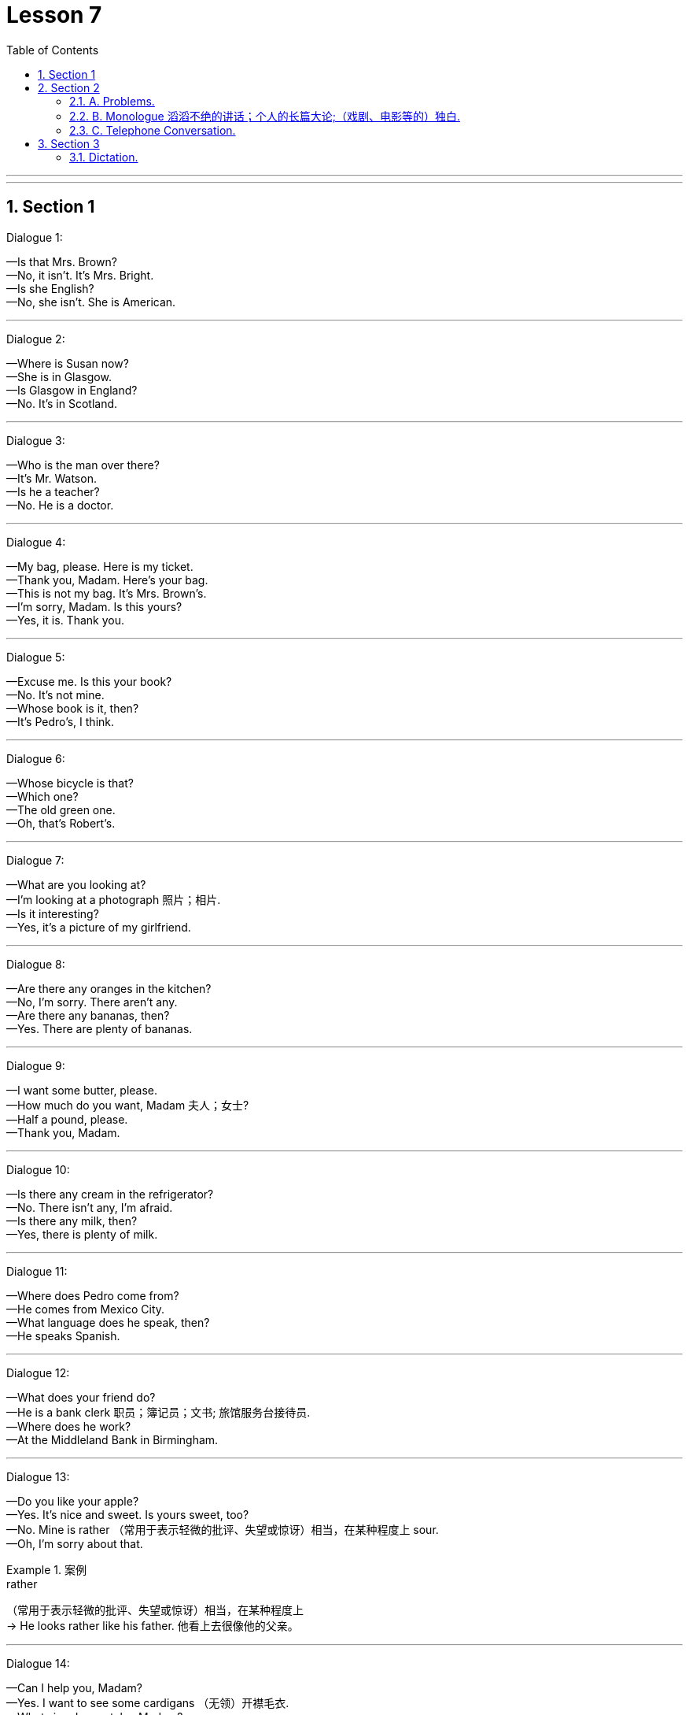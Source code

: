 
= Lesson 7
:toc: left
:toclevels: 3
:sectnums:
:stylesheet: ../../+ 000 eng选/美国高中历史教材 American History ： From Pre-Columbian to the New Millennium/myAdocCss.css

'''

---


== Section 1

Dialogue 1:

—Is that Mrs. Brown? +
—No, it isn't. It's Mrs. Bright. +
—Is she English? +
—No, she isn't. She is American.

---

Dialogue 2:

—Where is Susan now? +
—She is in Glasgow. +
—Is Glasgow in England? +
—No. It's in Scotland.

---

Dialogue 3:

—Who is the man over there? +
—It's Mr. Watson. +
—Is he a teacher? +
—No. He is a doctor.

---

Dialogue 4:

—My bag, please. Here is my ticket. +
—Thank you, Madam. Here's your bag. +
—This is not my bag. It's Mrs. Brown's. +
—I'm sorry, Madam. Is this yours? +
—Yes, it is. Thank you.

---

Dialogue 5:

—Excuse me. Is this your book? +
—No. It's not mine. +
—Whose book is it, then? +
—It's Pedro's, I think.

---

Dialogue 6:

—Whose bicycle is that? +
—Which one? +
—The old green one. +
—Oh, that's Robert's.

---

Dialogue 7:

—What are you looking at? +
—I'm looking at a photograph 照片；相片. +
—Is it interesting? +
—Yes, it's a picture of my girlfriend.



---

Dialogue 8:

—Are there any oranges in the kitchen? +
—No, I'm sorry. There aren't any. +
—Are there any bananas, then? +
—Yes. There are plenty of bananas.



---

Dialogue 9:

—I want some butter, please. +
—How much do you want, Madam 夫人；女士? +
—Half a pound, please. +
—Thank you, Madam.


---

Dialogue 10:

—Is there any cream in the refrigerator? +
—No. There isn't any, I'm afraid. +
—Is there any milk, then? +
—Yes, there is plenty of milk.

---

Dialogue 11:

—Where does Pedro come from? +
—He comes from Mexico City. +
—What language does he speak, then? +
—He speaks Spanish.

---

Dialogue 12:

—What does your friend do? +
—He is a bank clerk 职员；簿记员；文书; 旅馆服务台接待员. +
—Where does he work? +
—At the Middleland Bank in Birmingham.



---

Dialogue 13:

—Do you like your apple? +
—Yes. It's nice and sweet. Is yours sweet, too? +
—No. Mine is rather （常用于表示轻微的批评、失望或惊讶）相当，在某种程度上 sour. +
—Oh, I'm sorry about that.

[.my1]
.案例
====

.rather
（常用于表示轻微的批评、失望或惊讶）相当，在某种程度上 +
-> He looks rather like his father. 他看上去很像他的父亲。
====


---

Dialogue 14:

—Can I help you, Madam? +
—Yes. I want to see some cardigans （无领）开襟毛衣. +
—What size do you take, Madam? +
—About fourteen inches 英寸, I think.

[.my1]
.案例
====
.cardigan
( NAmE also ˌcardigan ˈsweater ) a knitted jacket made of wool, usually with no collar and fastened with buttons at the front （无领）开襟毛衣 +
=> cardigan 是用精纺毛线编织的男、女长袖无领短上衣或背心、开襟，系扣或系带子。 +
image:../img/cardigan.jpg[,10%]

.inch
英寸（长度单位，等于2.54厘米，1英尺等于12英寸）

====

---

== Section 2

==== A. Problems.

1. I really need some new curtains but I'm afraid I can't sew (v.) 缝；做针线活.
2. My problem is that I can't find a job. Managers always say my hair is too long.
3. I do love listening to the radio but I'm afraid my radio isn't working.
4. Just look at these shoes. They cost forty-five pounds last year and they have holes in them now.
5. Do you know anything about cars? My car is using too much petrol.



---

==== B. Monologue 滔滔不绝的讲话；个人的长篇大论;（戏剧、电影等的）独白.

John Haslam is talking about his garden.

You know, I don't really like the country. It's too quiet. There's not enough movement （具有共同思想或目标的）运动,
not enough action, not enough to do. But I'm like most other people: I need some peace
and quiet sometimes, and this little garden is my peace and quiet. It's big enough for me.

During the summer I may spend three or four hours out here. But even in the winter I may
come out here for an hour or two at the weekends, if the weather's good. It's a good place to sit with my typewriter. And it's a good place to sit with a book and a drink. And do you know something? I spend *as much* time out of the house now *as* 与……一样多 I did when I lived in the country. Funny, isn't it?

[.my1]
.案例
====

.as much as  +
表示模糊的数量，其意为“与……一样多” +
-> I ate as much as I could.我能吃多少就吃了多少。

.as...as possible（one can） +
“尽量”、“尽最大（可能）” +
-> I have helped you as much as I can.Now it is up to you.我已尽我所能帮助你了，现在该看你自己了。
====


---

==== C. Telephone Conversation.

(Sound of radio playing. Telephone rings.) +
Betty: Listen, Mum. The phone's ringing. Can I answer it? +
Julie: Yes, of course. But please answer correctly.


(Receiver 听筒；受话器;接收机 being picked up.) +
Betty: (excited) Hello. This is Betty. +
Male Voice; (confused pause) Uh ... good evening. Is that 789-6 double 4 3? +
Betty: Yes, it is. Would you like to talk to my mother? +
Male Voice: Well ... I'd like to talk to Mrs. Henderson ... +
Betty: Just a moment. I'll tell her. +


Julie: Mrs. Henderson speaking. Who's calling 打电话叫;（给…）打电话 please? +
Male Voice: This is Brian Murphy, Mrs. Henderson. I'm your new neighbor. I moved in yesterday. +
Julie: Oh, good evening, Mr. Murphy. Welcome to Oak Lane. Can we give you any help? +
Male Voice: Sorry to bother you, Mrs. Henderson, but I'd like to ask you some questions. +



Julie: I'm never too busy to help a neighbor, Mr. Murphy. What would you like to know? +
Male Voice: Well, first, could you tell me what time the milkman 送奶人 calls(v.)（短暂地）访问? And which day do
the dustmen 清洁工 come? Who's the most dependable 可信赖的；可靠的 newsagent 报刊经销人；报刊经销商? (pause) Oh, yes ... where is
the nearest police station? +


Julie: My goodness, Mr. Murphy. You have got a lot of questions. Look, I have an idea.
Why don't you come to tea tomorrow afternoon? Then we can meet you and answer all
your questions. +
Male Voice: That's very kind of you, Mrs. Henderson. What time shall I come? +
Julie: Any time after 3 o'clock. We *look forward to* （高兴地）盼望，期待 meet**ing** you. Goodbye. +
Male Voice: Goodbye, Mrs. Henderson. +
(Receiver being replaced(v.)把…放回原处.)



---

== Section 3

==== Dictation.

Dictation 1: +
Everything changes. Once 曾；曾经 a lot of people went to the cinema to see silent films. Then
when *talking pictures* 有声电影 (会说话的图画) started(v.)/ nobody wanted to see *silent films* 无声电影, 默片 any more. But people still went to the cinema and everybody knew the names of all the great film stars.

Now we have television. People sit at home *night after night* 夜复一夜 watching their favorite programs. But what is going to happen to the cinema?






Dictation 2: +
Dear Mr. Scott, Thank you for your letter of 15th January 一月. You say that you telephoned our office five times in two days and did not receive a reply. I am sorry about this, but we have had problems with our telephone. Yours sincerely 真诚地；诚实地, D. Renton



'''

